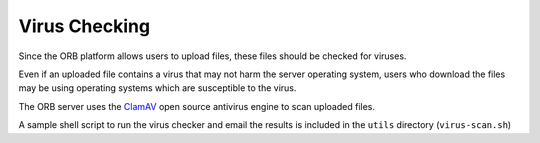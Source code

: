 Virus Checking
=====================================

Since the ORB platform allows users to upload files, these files should be 
checked for viruses.

Even if an uploaded file contains a virus that may not harm the server operating 
system, users who download the files may be using operating systems which are 
susceptible to the virus.

The ORB server uses the `ClamAV <http://www.clamav.net/>`_ open source antivirus
engine to scan uploaded files.

A sample shell script to run the virus checker and email the results is included 
in the ``utils`` directory (``virus-scan.sh``)

